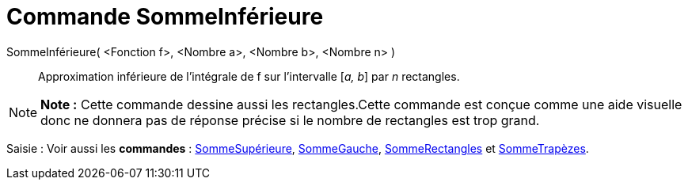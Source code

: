 = Commande SommeInférieure
:page-en: commands/LowerSum
ifdef::env-github[:imagesdir: /fr/modules/ROOT/assets/images]

SommeInférieure( <Fonction f>, <Nombre a>, <Nombre b>, <Nombre n> )::
  Approximation inférieure de l’intégrale de f sur l’intervalle [_a, b_] par _n_ rectangles.

[NOTE]
====

*Note :* Cette commande dessine aussi les rectangles.Cette commande est conçue comme une aide visuelle donc ne donnera
pas de réponse précise si le nombre de rectangles est trop grand.

====

[.kcode]#Saisie :# Voir aussi les *commandes* : xref:/commands/SommeSupérieure.adoc[SommeSupérieure],
xref:/commands/SommeGauche.adoc[SommeGauche], xref:/commands/SommeRectangles.adoc[SommeRectangles] et
xref:/commands/SommeTrapèzes.adoc[SommeTrapèzes].
